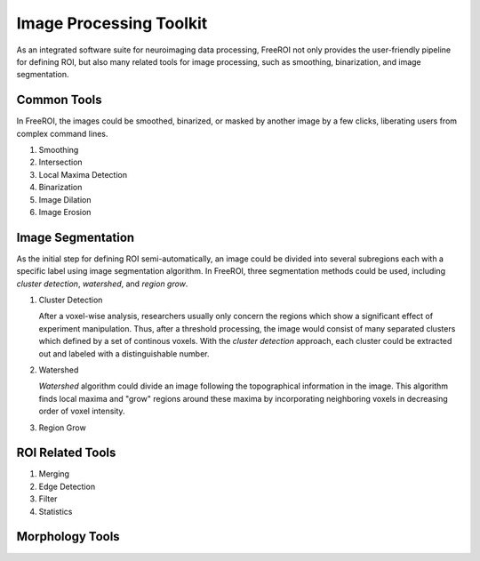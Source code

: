 .. _data-analysis-toolkit:

Image Processing Toolkit
=====================

As an integrated software suite for neuroimaging data processing, FreeROI 
not only provides the user-friendly pipeline for defining ROI, but also many
related tools for image processing, such as smoothing, binarization, and 
image segmentation.

Common Tools
------------

In FreeROI, the images could be smoothed, binarized, or masked by another image
by a few clicks, liberating users from complex command lines.

1. Smoothing

#. Intersection

#. Local Maxima Detection

#. Binarization

#. Image Dilation

#. Image Erosion


Image Segmentation
------------------

As the initial step for defining ROI semi-automatically, an image could be 
divided into several subregions each with a specific label using image
segmentation algorithm. In FreeROI, three segmentation methods could be used,
including *cluster detection*, *watershed*, and *region grow*.

1. Cluster Detection

   After a voxel-wise analysis, researchers usually only concern the regions
   which show a significant effect of experiment manipulation. Thus, after 
   a threshold processing, the image would consist of many separated clusters
   which defined by a set of continous voxels. With the *cluster detection*
   approach, each cluster could be extracted out and labeled with a 
   distinguishable number.

#. Watershed

   *Watershed* algorithm could divide an image following the topographical
   information in the image. This algorithm finds local maxima and "grow"
   regions around these maxima by incorporating neighboring voxels in
   decreasing order of voxel intensity. 


#. Region Grow


ROI Related Tools
-----------------------

1. Merging

#. Edge Detection

#. Filter

#. Statistics


Morphology Tools
-----------------

